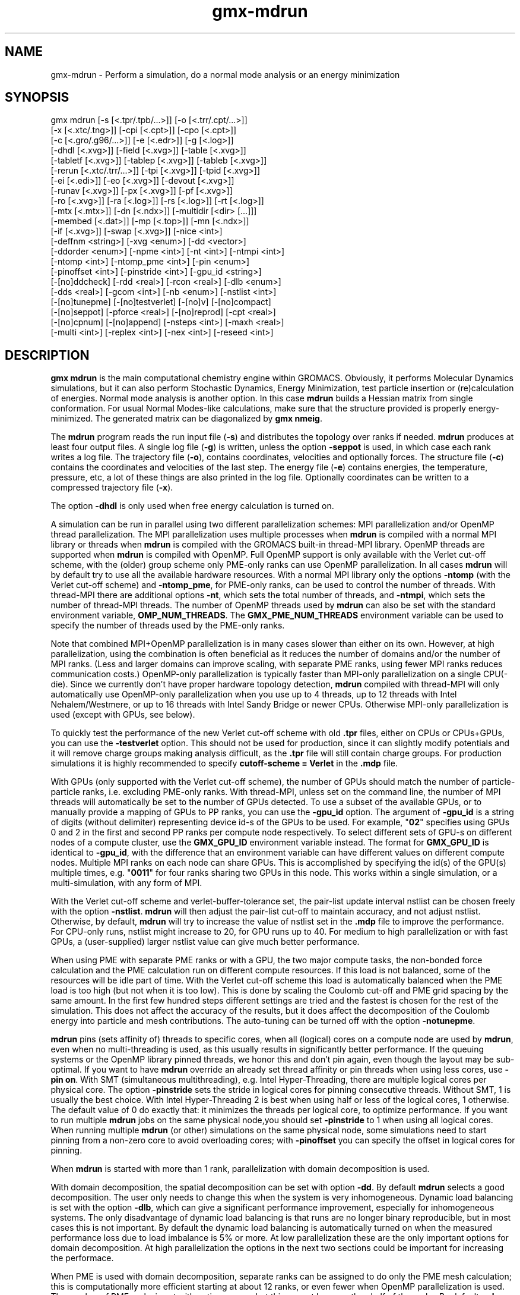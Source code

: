 .TH gmx-mdrun 1 "" "VERSION 5.0.4" "GROMACS Manual"
.SH NAME
gmx-mdrun - Perform a simulation, do a normal mode analysis or an energy minimization

.SH SYNOPSIS
gmx mdrun [-s [<.tpr/.tpb/...>]] [-o [<.trr/.cpt/...>]]
          [-x [<.xtc/.tng>]] [-cpi [<.cpt>]] [-cpo [<.cpt>]]
          [-c [<.gro/.g96/...>]] [-e [<.edr>]] [-g [<.log>]]
          [-dhdl [<.xvg>]] [-field [<.xvg>]] [-table [<.xvg>]]
          [-tabletf [<.xvg>]] [-tablep [<.xvg>]] [-tableb [<.xvg>]]
          [-rerun [<.xtc/.trr/...>]] [-tpi [<.xvg>]] [-tpid [<.xvg>]]
          [-ei [<.edi>]] [-eo [<.xvg>]] [-devout [<.xvg>]]
          [-runav [<.xvg>]] [-px [<.xvg>]] [-pf [<.xvg>]]
          [-ro [<.xvg>]] [-ra [<.log>]] [-rs [<.log>]] [-rt [<.log>]]
          [-mtx [<.mtx>]] [-dn [<.ndx>]] [-multidir [<dir> [...]]]
          [-membed [<.dat>]] [-mp [<.top>]] [-mn [<.ndx>]]
          [-if [<.xvg>]] [-swap [<.xvg>]] [-nice <int>]
          [-deffnm <string>] [-xvg <enum>] [-dd <vector>]
          [-ddorder <enum>] [-npme <int>] [-nt <int>] [-ntmpi <int>]
          [-ntomp <int>] [-ntomp_pme <int>] [-pin <enum>]
          [-pinoffset <int>] [-pinstride <int>] [-gpu_id <string>]
          [-[no]ddcheck] [-rdd <real>] [-rcon <real>] [-dlb <enum>]
          [-dds <real>] [-gcom <int>] [-nb <enum>] [-nstlist <int>]
          [-[no]tunepme] [-[no]testverlet] [-[no]v] [-[no]compact]
          [-[no]seppot] [-pforce <real>] [-[no]reprod] [-cpt <real>]
          [-[no]cpnum] [-[no]append] [-nsteps <int>] [-maxh <real>]
          [-multi <int>] [-replex <int>] [-nex <int>] [-reseed <int>]

.SH DESCRIPTION
\fBgmx mdrun\fR is the main computational chemistry engine within GROMACS. Obviously, it performs Molecular Dynamics simulations, but it can also perform Stochastic Dynamics, Energy Minimization, test particle insertion or (re)calculation of energies. Normal mode analysis is another option. In this case \fBmdrun\fR builds a Hessian matrix from single conformation. For usual Normal Modes\-like calculations, make sure that the structure provided is properly energy\-minimized. The generated matrix can be diagonalized by \fBgmx nmeig\fR.

The \fBmdrun\fR program reads the run input file (\fB\-s\fR) and distributes the topology over ranks if needed. \fBmdrun\fR produces at least four output files. A single log file (\fB\-g\fR) is written, unless the option \fB\-seppot\fR is used, in which case each rank writes a log file. The trajectory file (\fB\-o\fR), contains coordinates, velocities and optionally forces. The structure file (\fB\-c\fR) contains the coordinates and velocities of the last step. The energy file (\fB\-e\fR) contains energies, the temperature, pressure, etc, a lot of these things are also printed in the log file. Optionally coordinates can be written to a compressed trajectory file (\fB\-x\fR).

The option \fB\-dhdl\fR is only used when free energy calculation is turned on.

A simulation can be run in parallel using two different parallelization schemes: MPI parallelization and/or OpenMP thread parallelization. The MPI parallelization uses multiple processes when \fBmdrun\fR is compiled with a normal MPI library or threads when \fBmdrun\fR is compiled with the GROMACS built\-in thread\-MPI library. OpenMP threads are supported when \fBmdrun\fR is compiled with OpenMP. Full OpenMP support is only available with the Verlet cut\-off scheme, with the (older) group scheme only PME\-only ranks can use OpenMP parallelization. In all cases \fBmdrun\fR will by default try to use all the available hardware resources. With a normal MPI library only the options \fB\-ntomp\fR (with the Verlet cut\-off scheme) and \fB\-ntomp_pme\fR, for PME\-only ranks, can be used to control the number of threads. With thread\-MPI there are additional options \fB\-nt\fR, which sets the total number of threads, and \fB\-ntmpi\fR, which sets the number of thread\-MPI threads. The number of OpenMP threads used by \fBmdrun\fR can also be set with the standard environment variable, \fBOMP_NUM_THREADS\fR. The \fBGMX_PME_NUM_THREADS\fR environment variable can be used to specify the number of threads used by the PME\-only ranks.

Note that combined MPI+OpenMP parallelization is in many cases slower than either on its own. However, at high parallelization, using the combination is often beneficial as it reduces the number of domains and/or the number of MPI ranks. (Less and larger domains can improve scaling, with separate PME ranks, using fewer MPI ranks reduces communication costs.) OpenMP\-only parallelization is typically faster than MPI\-only parallelization on a single CPU(\-die). Since we currently don't have proper hardware topology detection, \fBmdrun\fR compiled with thread\-MPI will only automatically use OpenMP\-only parallelization when you use up to 4 threads, up to 12 threads with Intel Nehalem/Westmere, or up to 16 threads with Intel Sandy Bridge or newer CPUs. Otherwise MPI\-only parallelization is used (except with GPUs, see below).

To quickly test the performance of the new Verlet cut\-off scheme with old \fB.tpr\fR files, either on CPUs or CPUs+GPUs, you can use the \fB\-testverlet\fR option. This should not be used for production, since it can slightly modify potentials and it will remove charge groups making analysis difficult, as the \fB.tpr\fR file will still contain charge groups. For production simulations it is highly recommended to specify \fBcutoff\-scheme = Verlet\fR in the \fB.mdp\fR file.

With GPUs (only supported with the Verlet cut\-off scheme), the number of GPUs should match the number of particle\-particle ranks, i.e. excluding PME\-only ranks. With thread\-MPI, unless set on the command line, the number of MPI threads will automatically be set to the number of GPUs detected. To use a subset of the available GPUs, or to manually provide a mapping of GPUs to PP ranks, you can use the \fB\-gpu_id\fR option. The argument of \fB\-gpu_id\fR is a string of digits (without delimiter) representing device id\-s of the GPUs to be used. For example, "\fB02\fR" specifies using GPUs 0 and 2 in the first and second PP ranks per compute node respectively. To select different sets of GPU\-s on different nodes of a compute cluster, use the \fBGMX_GPU_ID\fR environment variable instead. The format for \fBGMX_GPU_ID\fR is identical to \fB\-gpu_id\fR, with the difference that an environment variable can have different values on different compute nodes. Multiple MPI ranks on each node can share GPUs. This is accomplished by specifying the id(s) of the GPU(s) multiple times, e.g. "\fB0011\fR" for four ranks sharing two GPUs in this node. This works within a single simulation, or a multi\-simulation, with any form of MPI.

With the Verlet cut\-off scheme and verlet\-buffer\-tolerance set, the pair\-list update interval nstlist can be chosen freely with the option \fB\-nstlist\fR. \fBmdrun\fR will then adjust the pair\-list cut\-off to maintain accuracy, and not adjust nstlist. Otherwise, by default, \fBmdrun\fR will try to increase the value of nstlist set in the \fB.mdp\fR file to improve the performance. For CPU\-only runs, nstlist might increase to 20, for GPU runs up to 40. For medium to high parallelization or with fast GPUs, a (user\-supplied) larger nstlist value can give much better performance.

When using PME with separate PME ranks or with a GPU, the two major compute tasks, the non\-bonded force calculation and the PME calculation run on different compute resources. If this load is not balanced, some of the resources will be idle part of time. With the Verlet cut\-off scheme this load is automatically balanced when the PME load is too high (but not when it is too low). This is done by scaling the Coulomb cut\-off and PME grid spacing by the same amount. In the first few hundred steps different settings are tried and the fastest is chosen for the rest of the simulation. This does not affect the accuracy of the results, but it does affect the decomposition of the Coulomb energy into particle and mesh contributions. The auto\-tuning can be turned off with the option \fB\-notunepme\fR.

\fBmdrun\fR pins (sets affinity of) threads to specific cores, when all (logical) cores on a compute node are used by \fBmdrun\fR, even when no multi\-threading is used, as this usually results in significantly better performance. If the queuing systems or the OpenMP library pinned threads, we honor this and don't pin again, even though the layout may be sub\-optimal. If you want to have \fBmdrun\fR override an already set thread affinity or pin threads when using less cores, use \fB\-pin on\fR. With SMT (simultaneous multithreading), e.g. Intel Hyper\-Threading, there are multiple logical cores per physical core. The option \fB\-pinstride\fR sets the stride in logical cores for pinning consecutive threads. Without SMT, 1 is usually the best choice. With Intel Hyper\-Threading 2 is best when using half or less of the logical cores, 1 otherwise. The default value of 0 do exactly that: it minimizes the threads per logical core, to optimize performance. If you want to run multiple \fBmdrun\fR jobs on the same physical node,you should set \fB\-pinstride\fR to 1 when using all logical cores. When running multiple \fBmdrun\fR (or other) simulations on the same physical node, some simulations need to start pinning from a non\-zero core to avoid overloading cores; with \fB\-pinoffset\fR you can specify the offset in logical cores for pinning.

When \fBmdrun\fR is started with more than 1 rank, parallelization with domain decomposition is used.

With domain decomposition, the spatial decomposition can be set with option \fB\-dd\fR. By default \fBmdrun\fR selects a good decomposition. The user only needs to change this when the system is very inhomogeneous. Dynamic load balancing is set with the option \fB\-dlb\fR, which can give a significant performance improvement, especially for inhomogeneous systems. The only disadvantage of dynamic load balancing is that runs are no longer binary reproducible, but in most cases this is not important. By default the dynamic load balancing is automatically turned on when the measured performance loss due to load imbalance is 5% or more. At low parallelization these are the only important options for domain decomposition. At high parallelization the options in the next two sections could be important for increasing the performace.

When PME is used with domain decomposition, separate ranks can be assigned to do only the PME mesh calculation; this is computationally more efficient starting at about 12 ranks, or even fewer when OpenMP parallelization is used. The number of PME ranks is set with option \fB\-npme\fR, but this cannot be more than half of the ranks. By default \fBmdrun\fR makes a guess for the number of PME ranks when the number of ranks is larger than 16. With GPUs, using separate PME ranks is not selected automatically, since the optimal setup depends very much on the details of the hardware. In all cases, you might gain performance by optimizing \fB\-npme\fR. Performance statistics on this issue are written at the end of the log file. For good load balancing at high parallelization, the PME grid x and y dimensions should be divisible by the number of PME ranks (the simulation will run correctly also when this is not the case).

This section lists all options that affect the domain decomposition.

Option \fB\-rdd\fR can be used to set the required maximum distance for inter charge\-group bonded interactions. Communication for two\-body bonded interactions below the non\-bonded cut\-off distance always comes for free with the non\-bonded communication. Atoms beyond the non\-bonded cut\-off are only communicated when they have missing bonded interactions; this means that the extra cost is minor and nearly indepedent of the value of \fB\-rdd\fR. With dynamic load balancing option \fB\-rdd\fR also sets the lower limit for the domain decomposition cell sizes. By default \fB\-rdd\fR is determined by \fBmdrun\fR based on the initial coordinates. The chosen value will be a balance between interaction range and communication cost.

When inter charge\-group bonded interactions are beyond the bonded cut\-off distance, \fBmdrun\fR terminates with an error message. For pair interactions and tabulated bonds that do not generate exclusions, this check can be turned off with the option \fB\-noddcheck\fR.

When constraints are present, option \fB\-rcon\fR influences the cell size limit as well. Atoms connected by NC constraints, where NC is the LINCS order plus 1, should not be beyond the smallest cell size. A error message is generated when this happens and the user should change the decomposition or decrease the LINCS order and increase the number of LINCS iterations. By default \fBmdrun\fR estimates the minimum cell size required for P\-LINCS in a conservative fashion. For high parallelization it can be useful to set the distance required for P\-LINCS with the option \fB\-rcon\fR.

The \fB\-dds\fR option sets the minimum allowed x, y and/or z scaling of the cells with dynamic load balancing. \fBmdrun\fR will ensure that the cells can scale down by at least this factor. This option is used for the automated spatial decomposition (when not using \fB\-dd\fR) as well as for determining the number of grid pulses, which in turn sets the minimum allowed cell size. Under certain circumstances the value of \fB\-dds\fR might need to be adjusted to account for high or low spatial inhomogeneity of the system.

The option \fB\-gcom\fR can be used to only do global communication every n steps. This can improve performance for highly parallel simulations where this global communication step becomes the bottleneck. For a global thermostat and/or barostat the temperature and/or pressure will also only be updated every \fB\-gcom\fR steps. By default it is set to the minimum of nstcalcenergy and nstlist.

With \fB\-rerun\fR an input trajectory can be given for which forces and energies will be (re)calculated. Neighbor searching will be performed for every frame, unless \fBnstlist\fR is zero (see the \fB.mdp\fR file).

ED (essential dynamics) sampling and/or additional flooding potentials are switched on by using the \fB\-ei\fR flag followed by an \fB.edi\fR file. The \fB.edi\fR file can be produced with the \fBmake_edi\fR tool or by using options in the essdyn menu of the WHAT IF program. \fBmdrun\fR produces a \fB.xvg\fR output file that contains projections of positions, velocities and forces onto selected eigenvectors.

When user\-defined potential functions have been selected in the \fB.mdp\fR file the \fB\-table\fR option is used to pass \fBmdrun\fR a formatted table with potential functions. The file is read from either the current directory or from the \fBGMXLIB\fR directory. A number of pre\-formatted tables are presented in the \fBGMXLIB\fR dir, for 6\-8, 6\-9, 6\-10, 6\-11, 6\-12 Lennard\-Jones potentials with normal Coulomb. When pair interactions are present, a separate table for pair interaction functions is read using the \fB\-tablep\fR option.

When tabulated bonded functions are present in the topology, interaction functions are read using the \fB\-tableb\fR option. For each different tabulated interaction type the table file name is modified in a different way: before the file extension an underscore is appended, then a 'b' for bonds, an 'a' for angles or a 'd' for dihedrals and finally the table number of the interaction type.

The options \fB\-px\fR and \fB\-pf\fR are used for writing pull COM coordinates and forces when pulling is selected in the \fB.mdp\fR file.

With \fB\-multi\fR or \fB\-multidir\fR, multiple systems can be simulated in parallel. As many input files/directories are required as the number of systems. The \fB\-multidir\fR option takes a list of directories (one for each system) and runs in each of them, using the input/output file names, such as specified by e.g. the \fB\-s\fR option, relative to these directories. With \fB\-multi\fR, the system number is appended to the run input and each output filename, for instance \fBtopol.tpr\fR becomes \fBtopol0.tpr\fR, \fBtopol1.tpr\fR etc. The number of ranks per system is the total number of ranks divided by the number of systems. One use of this option is for NMR refinement: when distance or orientation restraints are present these can be ensemble averaged over all the systems.

With \fB\-replex\fR replica exchange is attempted every given number of steps. The number of replicas is set with the \fB\-multi\fR or \fB\-multidir\fR option, described above. All run input files should use a different coupling temperature, the order of the files is not important. The random seed is set with \fB\-reseed\fR. The velocities are scaled and neighbor searching is performed after every exchange.

Finally some experimental algorithms can be tested when the appropriate options have been given. Currently under investigation are: polarizability.

The option \fB\-membed\fR does what used to be g_membed, i.e. embed a protein into a membrane. The data file should contain the options that where passed to g_membed before. The \fB\-mn\fR and \fB\-mp\fR both apply to this as well.

The option \fB\-pforce\fR is useful when you suspect a simulation crashes due to too large forces. With this option coordinates and forces of atoms with a force larger than a certain value will be printed to stderr.

Checkpoints containing the complete state of the system are written at regular intervals (option \fB\-cpt\fR) to the file \fB\-cpo\fR, unless option \fB\-cpt\fR is set to \-1. The previous checkpoint is backed up to \fBstate_prev.cpt\fR to make sure that a recent state of the system is always available, even when the simulation is terminated while writing a checkpoint. With \fB\-cpnum\fR all checkpoint files are kept and appended with the step number. A simulation can be continued by reading the full state from file with option \fB\-cpi\fR. This option is intelligent in the way that if no checkpoint file is found, Gromacs just assumes a normal run and starts from the first step of the \fB.tpr\fR file. By default the output will be appending to the existing output files. The checkpoint file contains checksums of all output files, such that you will never loose data when some output files are modified, corrupt or removed. There are three scenarios with \fB\-cpi\fR:

\fB*\fR no files with matching names are present: new output files are written

\fB*\fR all files are present with names and checksums matching those stored in the checkpoint file: files are appended

\fB*\fR otherwise no files are modified and a fatal error is generated

With \fB\-noappend\fR new output files are opened and the simulation part number is added to all output file names. Note that in all cases the checkpoint file itself is not renamed and will be overwritten, unless its name does not match the \fB\-cpo\fR option.

With checkpointing the output is appended to previously written output files, unless \fB\-noappend\fR is used or none of the previous output files are present (except for the checkpoint file). The integrity of the files to be appended is verified using checksums which are stored in the checkpoint file. This ensures that output can not be mixed up or corrupted due to file appending. When only some of the previous output files are present, a fatal error is generated and no old output files are modified and no new output files are opened. The result with appending will be the same as from a single run. The contents will be binary identical, unless you use a different number of ranks or dynamic load balancing or the FFT library uses optimizations through timing.

With option \fB\-maxh\fR a simulation is terminated and a checkpoint file is written at the first neighbor search step where the run time exceeds \fB\-maxh\fR*0.99 hours.

When \fBmdrun\fR receives a TERM signal, it will set nsteps to the current step plus one. When \fBmdrun\fR receives an INT signal (e.g. when ctrl+C is pressed), it will stop after the next neighbor search step (with nstlist=0 at the next step). In both cases all the usual output will be written to file. When running with MPI, a signal to one of the \fBmdrun\fR ranks is sufficient, this signal should not be sent to mpirun or the \fBmdrun\fR process that is the parent of the others.

Interactive molecular dynamics (IMD) can be activated by using at least one of the three IMD switches: The \fB\-imdterm\fR switch allows to terminate the simulation from the molecular viewer (e.g. VMD). With \fB\-imdwait\fR, \fBmdrun\fR pauses whenever no IMD client is connected. Pulling from the IMD remote can be turned on by \fB\-imdpull\fR. The port \fBmdrun\fR listens to can be altered by \fB\-imdport\fR.The file pointed to by \fB\-if\fR contains atom indices and forces if IMD pulling is used.

When \fBmdrun\fR is started with MPI, it does not run niced by default.

.SH OPTIONS
Options to specify input and output files:

.BI "\-s" " [<.tpr/.tpb/...>] (topol.tpr) (Input)"
    Run input file: tpr tpb tpa

.BI "\-o" " [<.trr/.cpt/...>] (traj.trr) (Output)"
    Full precision trajectory: trr cpt trj tng

.BI "\-x" " [<.xtc/.tng>] (traj_comp.xtc) (Output, Optional)"
    Compressed trajectory (tng format or portable xdr format)

.BI "\-cpi" " [<.cpt>] (state.cpt) (Input, Optional)"
    Checkpoint file

.BI "\-cpo" " [<.cpt>] (state.cpt) (Output, Optional)"
    Checkpoint file

.BI "\-c" " [<.gro/.g96/...>] (confout.gro) (Output)"
    Structure file: gro g96 pdb brk ent esp

.BI "\-e" " [<.edr>] (ener.edr) (Output)"
    Energy file

.BI "\-g" " [<.log>] (md.log) (Output)"
    Log file

.BI "\-dhdl" " [<.xvg>] (dhdl.xvg) (Output, Optional)"
    xvgr/xmgr file

.BI "\-field" " [<.xvg>] (field.xvg) (Output, Optional)"
    xvgr/xmgr file

.BI "\-table" " [<.xvg>] (table.xvg) (Input, Optional)"
    xvgr/xmgr file

.BI "\-tabletf" " [<.xvg>] (tabletf.xvg) (Input, Optional)"
    xvgr/xmgr file

.BI "\-tablep" " [<.xvg>] (tablep.xvg) (Input, Optional)"
    xvgr/xmgr file

.BI "\-tableb" " [<.xvg>] (table.xvg) (Input, Optional)"
    xvgr/xmgr file

.BI "\-rerun" " [<.xtc/.trr/...>] (rerun.xtc) (Input, Optional)"
    Trajectory: xtc trr cpt trj gro g96 pdb tng

.BI "\-tpi" " [<.xvg>] (tpi.xvg) (Output, Optional)"
    xvgr/xmgr file

.BI "\-tpid" " [<.xvg>] (tpidist.xvg) (Output, Optional)"
    xvgr/xmgr file

.BI "\-ei" " [<.edi>] (sam.edi) (Input, Optional)"
    ED sampling input

.BI "\-eo" " [<.xvg>] (edsam.xvg) (Output, Optional)"
    xvgr/xmgr file

.BI "\-devout" " [<.xvg>] (deviatie.xvg) (Output, Optional)"
    xvgr/xmgr file

.BI "\-runav" " [<.xvg>] (runaver.xvg) (Output, Optional)"
    xvgr/xmgr file

.BI "\-px" " [<.xvg>] (pullx.xvg) (Output, Optional)"
    xvgr/xmgr file

.BI "\-pf" " [<.xvg>] (pullf.xvg) (Output, Optional)"
    xvgr/xmgr file

.BI "\-ro" " [<.xvg>] (rotation.xvg) (Output, Optional)"
    xvgr/xmgr file

.BI "\-ra" " [<.log>] (rotangles.log) (Output, Optional)"
    Log file

.BI "\-rs" " [<.log>] (rotslabs.log) (Output, Optional)"
    Log file

.BI "\-rt" " [<.log>] (rottorque.log) (Output, Optional)"
    Log file

.BI "\-mtx" " [<.mtx>] (nm.mtx) (Output, Optional)"
    Hessian matrix

.BI "\-dn" " [<.ndx>] (dipole.ndx) (Output, Optional)"
    Index file

.BI "\-multidir" " [<dir> [...]] (rundir) (Input, Optional)"
    Run directory

.BI "\-membed" " [<.dat>] (membed.dat) (Input, Optional)"
    Generic data file

.BI "\-mp" " [<.top>] (membed.top) (Input, Optional)"
    Topology file

.BI "\-mn" " [<.ndx>] (membed.ndx) (Input, Optional)"
    Index file

.BI "\-if" " [<.xvg>] (imdforces.xvg) (Output, Optional)"
    xvgr/xmgr file

.BI "\-swap" " [<.xvg>] (swapions.xvg) (Output, Optional)"
    xvgr/xmgr file


Other options:

.BI "\-nice" " <int> (0)"
    Set the nicelevel

.BI "\-deffnm" " <string>"
    Set the default filename for all file options

.BI "\-xvg" " <enum> (xmgrace)"
    xvg plot formatting: xmgrace, xmgr, none

.BI "\-dd" " <vector> (0 0 0)"
    Domain decomposition grid, 0 is optimize

.BI "\-ddorder" " <enum> (interleave)"
    DD rank order: interleave, pp_pme, cartesian

.BI "\-npme" " <int> (-1)"
    Number of separate ranks to be used for PME, \-1 is guess

.BI "\-nt" " <int> (0)"
    Total number of threads to start (0 is guess)

.BI "\-ntmpi" " <int> (0)"
    Number of thread\-MPI threads to start (0 is guess)

.BI "\-ntomp" " <int> (0)"
    Number of OpenMP threads per MPI rank to start (0 is guess)

.BI "\-ntomp_pme" " <int> (0)"
    Number of OpenMP threads per MPI rank to start (0 is \-ntomp)

.BI "\-pin" " <enum> (auto)"
    Set thread affinities: auto, on, off

.BI "\-pinoffset" " <int> (0)"
    The starting logical core number for pinning to cores; used to avoid pinning threads from different mdrun instances to the same core

.BI "\-pinstride" " <int> (0)"
    Pinning distance in logical cores for threads, use 0 to minimize the number of threads per physical core

.BI "\-gpu_id" " <string>"
    List of GPU device id\-s to use, specifies the per\-node PP rank to GPU mapping

.BI "\-[no]ddcheck" "  (yes)"
    Check for all bonded interactions with DD

.BI "\-rdd" " <real> (0)"
    The maximum distance for bonded interactions with DD (nm), 0 is determine from initial coordinates

.BI "\-rcon" " <real> (0)"
    Maximum distance for P\-LINCS (nm), 0 is estimate

.BI "\-dlb" " <enum> (auto)"
    Dynamic load balancing (with DD): auto, no, yes

.BI "\-dds" " <real> (0.8)"
    Fraction in (0,1) by whose reciprocal the initial DD cell size will be increased in order to provide a margin in which dynamic load balancing can act while preserving the minimum cell size.

.BI "\-gcom" " <int> (-1)"
    Global communication frequency

.BI "\-nb" " <enum> (auto)"
    Calculate non\-bonded interactions on: auto, cpu, gpu, gpu_cpu

.BI "\-nstlist" " <int> (0)"
    Set nstlist when using a Verlet buffer tolerance (0 is guess)

.BI "\-[no]tunepme" "  (yes)"
    Optimize PME load between PP/PME ranks or GPU/CPU

.BI "\-[no]testverlet" "  (no)"
    Test the Verlet non\-bonded scheme

.BI "\-[no]v" "  (no)"
    Be loud and noisy

.BI "\-[no]compact" "  (yes)"
    Write a compact log file

.BI "\-[no]seppot" "  (no)"
    Write separate V and dVdl terms for each interaction type and rank to the log file(s)

.BI "\-pforce" " <real> (-1)"
    Print all forces larger than this (kJ/mol nm)

.BI "\-[no]reprod" "  (no)"
    Try to avoid optimizations that affect binary reproducibility

.BI "\-cpt" " <real> (15)"
    Checkpoint interval (minutes)

.BI "\-[no]cpnum" "  (no)"
    Keep and number checkpoint files

.BI "\-[no]append" "  (yes)"
    Append to previous output files when continuing from checkpoint instead of adding the simulation part number to all file names

.BI "\-nsteps" " <int> (-2)"
    Run this number of steps, overrides .mdp file option

.BI "\-maxh" " <real> (-1)"
    Terminate after 0.99 times this time (hours)

.BI "\-multi" " <int> (0)"
    Do multiple simulations in parallel

.BI "\-replex" " <int> (0)"
    Attempt replica exchange periodically with this period (steps)

.BI "\-nex" " <int> (0)"
    Number of random exchanges to carry out each exchange interval (N3 is one suggestion).  \-nex zero or not specified gives neighbor replica exchange.

.BI "\-reseed" " <int> (-1)"
    Seed for replica exchange, \-1 is generate a seed


.SH SEE ALSO
.BR gromacs(7)

More information about \fBGROMACS\fR is available at <\fIhttp://www.gromacs.org/\fR>.
